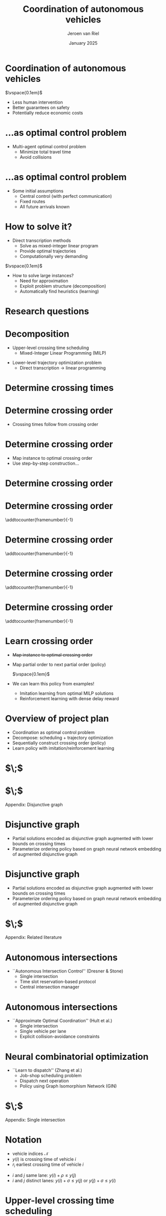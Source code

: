 #+options: ':t *:t -:t ::t <:t H:1 \n:nil ^:t arch:headline author:t
#+options: broken-links:nil c:nil creator:nil d:(not "LOGBOOK") date:t e:t
#+options: email:nil f:t inline:t num:t p:nil pri:nil prop:nil stat:t tags:t
#+options: tasks:t tex:t timestamp:t title:t toc:nil todo:t |:t
#+COLUMNS: %40ITEM %10BEAMER_env(Env) %9BEAMER_envargs(Env Args) %4BEAMER_col(Col) %10BEAMER_extra(Extra)
#+startup: beamer
#+LaTeX_CLASS: beamer
#+LaTeX_CLASS_OPTIONS: [bigger]
#+LATEX_HEADER: \usepackage{graphicx}
#+LATEX_HEADER: \usepackage[export]{adjustbox}
#+latex_header: \usepackage{hyperref}
#+latex_header: \usepackage[normalem]{ulem}
#+latex_header: \usepackage{ragged2e}
#+latex_header: \beamertemplatenavigationsymbolsempty
#+latex_header: \usetheme{Madrid}
#+latex_header: \usecolortheme{dolphin}
#+latex_header: \setbeamertemplate{footline}{\hfill\vspace{1em}\insertframenumber{}\;\;\;\,}
#+latex_header: \usepackage{tikz}
#+language: en
#+select_tags: export
#+exclude_tags: noexport
#+creator: Emacs
#+cite_export: natbib
#+bibliography: references.bib
#+title: Coordination of autonomous vehicles
#+date: January 2025
#+author: Jeroen van Riel
#+email: jeroenvanriel@outlook.com


* Coordination of autonomous vehicles

\begin{figure}
  \centering
  \href{https://arxiv.org/src/2311.07435v4/anc/Animation_4_-_Only_Cars,_Medium_load.mp4}{
    \includegraphics[width=0.55\textwidth]{figures/autonomous_simulation.png}
  }
\end{figure}

$\vspace{0.1em}$

- Less human intervention
- Better guarantees on safety
- Potentially reduce economic costs

# * Related literature

# - Traffic light control with deep reinforcement learning
#   - Policy to control \textit{phase} of signal
#     $\vspace{0.5em}$
#     \begin{figure}
#     \centering
#     \includegraphics[width=0.7\textwidth]{figures/phases.pdf}
#     \end{figure}
#   - Based on microsimulation (e.g., SUMO, VISSIM)
#   - Multi-agent perspective: each intersection has some degree of autonomy


# * Related literature

# - No traffic lights ($\textit{autonomous intersections}$)
#   - Autonomous (rather ``automated'') vehicles
#   - Coordination for
#     - Collision avoidance
#     - Efficiency
#   - Locus of control: central $\leftrightarrow$ distributed
#   - Central control $\implies$ optimal control problem


* ...as optimal control problem

\begin{tikzpicture}[remember picture, overlay]
\node[above=-6.5cm] at (current page.north)
{
  \href{https://github.com/jeroenvanriel/traffic-scheduling/blob/master/grid.gif}{
    \includegraphics[width=0.55\textwidth]{figures/state_example.png}
  }
};
\end{tikzpicture}

\vspace{11.2em}

- Multi-agent optimal control problem
  - Minimize total travel time
  - Avoid collisions

# * Problem formulation

# - Algorithmic challenges
#   1. Safety with respect to collisions
#   2. Scalability to large urban networks
#   3. Learn from interaction with the system

# \vspace{1em}

# - Research questions
#   1. Formulate as job-shop scheduling
#   2. Apply Deep Reinforcement Learning (DRL)

* ...as optimal control problem

\begin{tikzpicture}[remember picture, overlay]
\node[above=-6.5cm] at (current page.north)
{
  \href{https://github.com/jeroenvanriel/traffic-scheduling/blob/master/grid.gif}{
    \includegraphics[width=0.55\textwidth]{figures/state_example.png}
  }
};
\end{tikzpicture}

\vspace{12em}

- Some initial assumptions
  - Central control (with perfect communication)
  - Fixed routes
  - All future arrivals known

* How to solve it?

- Direct transcription methods
  - Solve as mixed-integer linear program
  - Provide optimal trajectories
  - Computationally very demanding

$\vspace{0.1em}$

- How to solve large instances?
  - Need for approximation
  - Exploit problem structure (decomposition)
  - Automatically find heuristics (learning)

* Research questions

\setbeamercolor{block title}{use=structure,fg=structure.fg,bg=structure.fg!20!bg}
\setbeamercolor{block body}{parent=normal text,use=block title,bg=block title.bg!50!bg}

\begin{center}
  \begin{minipage}{0.8\textwidth}

\begin{block}{\small Q1: Decomposition}
\footnotesize \justifying How to model offline trajectory optimization
    as a variant of job-shop scheduling?
\end{block}
\begin{block}{\small Q2: Learning}
\footnotesize \justifying How to use neural combinatorial optimization methods to automatically find  good heuristics?
\end{block}

  \end{minipage}
\end{center}

# * $\;$

# \centering
# \color{structure}
# \Large Research approach
# \normalsize
# \vspace{2em}

# \begin{columns}
# \begin{column}{0.17\textwidth}
# \end{column}

# \begin{column}{0.83\textwidth}
# \begin{itemize}

# \item Decomposition
# \item Vehicle scheduling problem
# \item DRL heuristic

# \end{itemize}
# \end{column}
# \end{columns}

* Decomposition


- Upper-level crossing time scheduling
  - Mixed-Integer Linear Programming (MILP)

\begin{figure}
  \centering
  \includegraphics[width=0.7\textwidth]{figures/network_bilevel-1.pdf}
\end{figure}

- Lower-level trajectory optimization problem
  - Direct transcription \rightarrow linear programming

\begin{figure}
  \centering
  \includegraphics[width=0.8\textwidth]{figures/network_bilevel-2.pdf}
\end{figure}

* Determine crossing times

\begin{tikzpicture}[remember picture, overlay]
\node[above=-7cm] at (current page.north)
{
  \includegraphics[width=0.7\textwidth]{figures/network_indices_1.pdf}
};
\end{tikzpicture}

\begin{tikzpicture}[remember picture, overlay]
\node[above=-9cm] at (current page.north)
{
  \includegraphics[width=0.8\textwidth]{figures/network_bilevel-1.pdf}
};
\end{tikzpicture}

# * Crossing time scheduling

# \begin{figure}
#   \centering
#   \includegraphics[width=0.8\textwidth]{figures/network_bilevel-1.pdf}
# \end{figure}

# - Travel constraints model minimum travel time
# - Buffer constraints to prevent overcrowding at lanes

# \begin{figure}
#   \centering
#   \includegraphics[width=0.6\textwidth]{figures/buffer_constraints.pdf}
# \end{figure}

* Determine crossing order

\begin{tikzpicture}[remember picture, overlay]
\node[above=-7cm] at (current page.north)
{
  \includegraphics[width=0.7\textwidth]{figures/network_indices_1.pdf}
};
\end{tikzpicture}

\vspace{12em}

- Crossing times follow from crossing order
# - In which order should vehicles cross intersections?
# - At what exact time instants?

* Determine crossing order

\begin{tikzpicture}[remember picture, overlay]
\node[above=-7cm] at (current page.north)
{
  \includegraphics[width=0.7\textwidth]{figures/network_indices_1.pdf}
};
\end{tikzpicture}

\vspace{12em}

- Map instance to optimal crossing order
- Use step-by-step construction...
# - Direct map is very complex

* Determine crossing order
\begin{figure}
  \centering
  \includegraphics[width=0.9\textwidth]{figures/network_ordering-0.pdf}
\end{figure}
* Determine crossing order
\addtocounter{framenumber}{-1}
\begin{figure}
  \centering
  \includegraphics[width=0.9\textwidth]{figures/network_ordering-1.pdf}
\end{figure}
* Determine crossing order
\addtocounter{framenumber}{-1}
\begin{figure}
  \centering
  \includegraphics[width=0.9\textwidth]{figures/network_ordering-2.pdf}
\end{figure}
* Determine crossing order
\addtocounter{framenumber}{-1}
\begin{figure}
  \centering
  \includegraphics[width=0.9\textwidth]{figures/network_ordering-3.pdf}
\end{figure}
* Determine crossing order
\addtocounter{framenumber}{-1}
\begin{figure}
  \centering
  \includegraphics[width=0.9\textwidth]{figures/network_ordering-4.pdf}
\end{figure}

* Learn crossing order

- \sout{Map instance to optimal crossing order}
- Map partial order to next partial order (policy)

  $\vspace{0.1em}$

- We can learn this policy from examples!
  - Imitation learning from optimal MILP solutions
  - Reinforcement learning with dense delay reward

* Overview of project plan

- Coordination as optimal control problem
- Decompose: scheduling + trajectory optimization
- Sequentially construct crossing order (policy)
- Learn policy with imitation/reinforcement learning

* $\;$

\begin{figure}
  \centering
  \href{https://github.com/jeroenvanriel/traffic-scheduling/blob/master/grid.gif}{
    \includegraphics[width=0.7\textwidth]{figures/state_example.png}
  }
\end{figure}

* $\;$

\centering
\color{structure}
\Large Appendix: Disjunctive graph
\normalsize
\vspace{2em}

\begin{columns}
\begin{column}{0.17\textwidth}
\end{column}

\begin{column}{0.83\textwidth}
\begin{itemize}

\end{itemize}
\end{column}
\end{columns}

* Disjunctive graph

- Partial solutions encoded as disjunctive graph augmented with lower bounds on crossing times
- Parameterize ordering policy based on graph neural network embedding of augmented disjunctive graph

\begin{figure}
  \centering
  \includegraphics[width=0.8\textwidth]{figures/network_bilevel-1.pdf}
\end{figure}

\begin{figure}
  \centering
  \includegraphics[width=0.7\textwidth]{figures/disjunctive_graph_variant.pdf}
\end{figure}

* Disjunctive graph

- Partial solutions encoded as disjunctive graph augmented with lower bounds on crossing times
- Parameterize ordering policy based on graph neural network embedding of augmented disjunctive graph

\begin{figure}
  \centering
  \includegraphics[width=0.8\textwidth]{figures/network_bilevel-1.pdf}
\end{figure}

\begin{figure}
  \centering
  \includegraphics[width=0.7\textwidth]{figures/disjunctive_graph_complete.pdf}
\end{figure}



* $\;$

\centering
\color{structure}
\Large Appendix: Related literature
\normalsize
\vspace{2em}

\begin{columns}
\begin{column}{0.17\textwidth}
\end{column}

\begin{column}{0.83\textwidth}
\begin{itemize}

\item Autonomous intersections
\item Neural combinatorial optimization

\end{itemize}
\end{column}
\end{columns}

* Autonomous intersections

- ``Autonomous Intersection Control'' (Dresner & Stone)
  - Single intersection
  - Time slot reservation-based protocol
  - Central intersection manager

\begin{figure}
\centering
\includegraphics[width=0.6\textwidth]{figures/dresner_and_stone.png}
\end{figure}

* Autonomous intersections

- ``Approximate Optimal Coordination'' (Hult et al.)
  - Single intersection
  - Single vehicle per lane
  - Explicit collision-avoidance constraints

\begin{figure}
\centering
\includegraphics[width=0.7\textwidth]{figures/hult_et_al.png}
\end{figure}

* Neural combinatorial optimization

- ``Learn to dispatch'' (Zhang et al.)
  - Job-shop scheduling problem
  - Dispatch next operation
  - Policy using Graph Isomorphism Network (GIN)

\begin{figure}
  \centering
  \includegraphics[width=0.5\textwidth]{../figures/Zhang-disjunctive-graph-s4.png}
\end{figure}

* $\;$

\centering
\color{structure}
\Large Appendix: Single intersection
\normalsize
\vspace{2em}

\begin{columns}
\begin{column}{0.35\textwidth}
\begin{figure}
  \centering
  \includegraphics[width=1.0\textwidth]{../figures/single_intersection_example.png}
\end{figure}
\end{column}

\begin{column}{0.65\textwidth}
\begin{itemize}

\item Notation
\item Upper-level crossing time scheduling
\item Lower bound on starting times
\item Imitation learning with neural policy
\item Lower-level trajectory optimization

\end{itemize}
\end{column}
\end{columns}

* Notation

- vehicle indices $\mathcal{N}$
- $y(i)$ is crossing time of vehicle $i$
- $r_i$ earliest crossing time of vehicle $i$

\begin{figure}
  \centering
  \includegraphics[width=0.9\textwidth]{figures/vehicle_crossing.pdf}
\end{figure}

- $i$ and $j$ same lane: $y(i) + \rho \leq y(j)$
- $i$ and $j$ distinct lanes: $y(i) + \sigma \leq y(j)$ or $y(j) + \sigma \leq y(i)$


* Upper-level crossing time scheduling

- conjunctive constraints $\mathcal{C}$
- disjunctive (conflict) constraints $\mathcal{D}$

\footnotesize
\begin{align*}
  \min_{y} \quad & \sum_{i \in \mathcal{N}} y(i) \\
  \text{ s.t. } \quad & r_{i} \leq y(i) ,  & \text{ for all } i \in \mathcal{N} ,\\
                    & y(i) + \rho \leq y(j) ,  & \text{ for all } (i,j) \in \mathcal{C} , \\
                    & y(i) + \sigma \leq y(j) \text{ or } y(j) + \sigma \leq y(i) , & \text{ for all } (i,j) \in \mathcal{D} \label{eq:disjunctions}
\end{align*}

* Upper-level crossing time scheduling

- Formulate as mixed-integer linear program (MILP)
- Introduce binary decision variables $\gamma_{ij}$
- Use big-M technique

\footnotesize
\begin{align*}
  \min_{y} \quad & \sum_{i \in \mathcal{N}} y_{i} & \\
  \text{s.t.} \quad & r_{i} \leq y_{i}, & \text{ for all } i \in \mathcal{N} , \\
  & y_{i} + \rho_{i} \leq y_{j}, & \text{ for all } (i,j) \in \mathcal{C} , \label{eq:conjunctions} \\
  & y_{i} + \sigma_{i} \leq y_{j} + \gamma_{ij}M, & \text{ for all } (i,j) \in {\mathcal{D}} , \\
  & y_{j} + \sigma_{j} \leq y_{i} + (1 - \gamma_{ij})M, & \text{ for all } (i,j) \in {\mathcal{D}} , \\
  & \gamma_{ij} \in \{0, 1\}, & \text{ for all } (i,j) \in {\mathcal{D}} \;
\end{align*}

* Lower bounds on starting times

- Disjunctive graph given current order $\pi$
- Nodes are vehicle indices $\mathcal{N}$
- Edges $i \xrightarrow{w(i,j)} j$
  - Conjunctive edges $i \xrightarrow{\rho} j$
  - Disjunctive edges $i \xrightarrow{\sigma} j$ or $j \xrightarrow{\sigma} i$
- Lower bounds $\text{LB}_\pi$ on starting times given current order $\pi$
\begin{align*}
\text{LB}_\pi(j) = \max\{ r_j, \text{LB}_\pi(i) + w(i,j) \}
\end{align*}

* Imitation learning with neural policy

\begin{figure}
  \centering
  \includegraphics[width=0.4\textwidth]{figures/network_ordering-single.pdf}
\end{figure}

- crossing order $\pi = ((1,1), (2,1))$ of vehicles
- step-by-step construction of this order
  - 1. choose $(1,1)$
  - 2. choose $(2,1)$
  - 3. $\;$ ...

* Imitation learning with neural policy

- get optimal trajectories from MILP solver
- parameterize policy based on $\text{LB}_\pi$
  - only consider $\text{LB}_\pi(j)$ for unscheduled $j$
  - recurrent embedding of $\text{LB}_\pi(j)$ per lane
  - alternatively, use zero padding
- fit policy parameters to expert transitions

* Lower-level trajectory optimization

- position $x$, velocity $v$, control input $u$
- position of vehicle in front $x'$, follow distance $L$
- position of intersection $B$, crossing time $\tau$

\begin{align*}
  {\arg\min}_{x: [0, \tau] \rightarrow \mathbb{R}} & \int_{0}^{\tau} |x(t)| dt \\
  \text{ s.t. } & \ddot{x}(t) = u(t) , &  \text{ for all } t \in [0, \tau] , \\
  & |u(t)| \leq a_{\max} , &  \text{ for all } t \in [0, \tau] , \\
  & 0 \leq \dot{x}(t) \leq v_{\max} , &  \text{ for all } t \in [0, \tau] , \\
  & x'(t) - x(t) \geq L , &  \text{ for all } t \in [0, \tau] , \\
  & (x(0), \dot{x}(0)) = s_{0} , \\
  & (x(\tau), \dot{x}(\tau)) = (B, v_{\max})
\end{align*}
